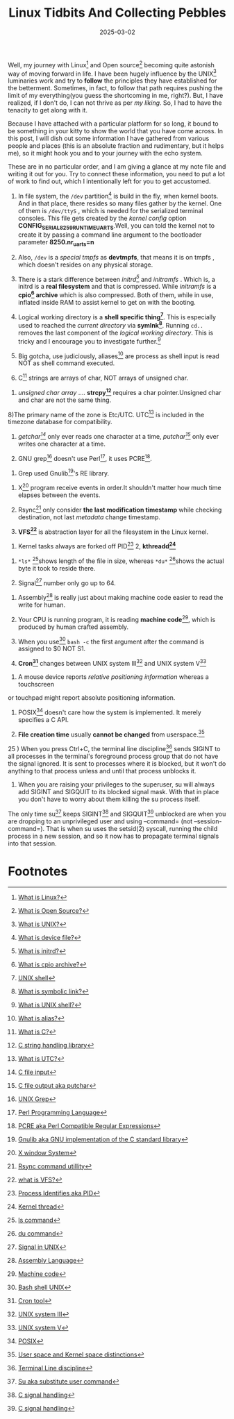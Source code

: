 #+BLOG: Unixbhaskar's Blog
#+POSTID: 1939
#+title: Linux Tidbits And Collecting Pebbles
#+date: 2025-03-02
#+tags: Technical Linux Opensource

Well, my journey with Linux[fn:1] and Open source[fn:2] becoming quite astonish
way of moving forward in life. I have been hugely influence by the UNIX[fn:3]
luminaries work and try to *follow* the principles they have established for the
betterment. Sometimes, in fact, to follow that path requires pushing the limit
of my everything(you guess the shortcoming in me, right?). But, I have realized,
if I don't do, I can not thrive as per /my liking/. So, I had to have the tenacity
to get along with it.


Because I have attached with a particular platform for so long, it bound to be
something in your kitty to show the world that you have come across. In this
post, I will dish out some information I have gathered from various
people and places (this is an absolute fraction and rudimentary, but it helps
me), so it might hook you and to your journey with the echo system.

These are in no particular order, and I am giving a glance at my note file and
writing it out for you. Try to connect these information, you need to put a lot
of work to find out, which I intentionally left for you to get accustomed.

1) In file system, the =/dev= partition[fn:4] is build in the fly, when kernel boots. And
   in that place, there resides so many files gather by the kernel. One of them
   is =/dev/ttyS= , which is needed for the serialized terminal consoles. This
   file gets created by the /kernel config/ option
   *CONFIG_SERIAL_8259_RUNTIME_UARTS*.Well, you can told the kernel not to create
   it by passing a command line argument to the bootloader parameter
   *8250.nr_uarts=n*

2) Also, =/dev= is a /special tmpfs/  as *devtmpfs*, that means it is on tmpfs , which
   doesn't resides on any physical storage.

3) There is a stark difference between /initrd[fn:5]/ and /initramfs/ . Which is, a
   initrd is a *real filesystem* and that is compressed. While /initramfs/ is a
   *cpio[fn:6] archive* which is also compressed. Both of them, while in use, inflated
   inside RAM to assist kernel to get on with the booting.

4) Logical working directory is a *shell specific thing[fn:7]*. This is especially used
   to reached the /current directory/ via *symlnk[fn:8]*. Running =cd..= removes the last
   component of the /logical working directory/. This is tricky and I encourage
   you to investigate further.[fn:9]

5) Big gotcha, use judiciously, aliases[fn:10] are process as shell input is read NOT as
   shell command executed.


6) C[fn:11] strings are arrays of char, NOT arrays of unsigned char.


7) /unsigned char array/ .... *strcpy[fn:12]* requires a char pointer.Unsigned char and
   char are not the same thing.


8)The primary name of the zone is Etc/UTC. UTC[fn:13] is included in the timezone
database for compatibility.

9) /getchar[fn:14]/ only ever reads one character at a time, /putchar[fn:15]/ only ever writes one
   character at a time.


10) GNU grep[fn:16] doesn't use Perl[fn:17], it uses PCRE[fn:18].


11) Grep used Gnulib[fn:19]'s RE library.


12) X[fn:20] program receive events in order.It shouldn't matter how much time elapses
    between the events.


13) Rsync[fn:21] only consider *the last modification timestamp* while checking
    destination, not last /metadata/ change timestamp.


14) *VFS[fn:22]* is abstraction layer for all the filesystem in the Linux kernel.


15) Kernel tasks always are forked off PID[fn:23] 2, *kthreadd[fn:24]*


16) =*ls*= [fn:25]shows length of the file in size, whereas =*du*= [fn:26]shows the actual byte it
    took to reside there.


17) Signal[fn:27] number only go up to 64.


18) Assembly[fn:28] is really just about making machine code easier to read the write
    for human.


19) Your CPU is running program, it is reading *machine code*[fn:29], which is produced
    by human crafted assembly.


20) When you use[fn:30] =bash -c= the first argument after the command is assigned to $0
    NOT S1.


21) *Cron[fn:31]* changes between UNIX system III[fn:32] and UNIX system V[fn:33]


22) A mouse device reports /relative positioning information/ whereas a touchscreen
or touchpad might report absolute positioning information.

23) POSIX[fn:34] doesn't care how the system is implemented. It merely specifies a C
    API.


24) *File creation time* usually *cannot be changed* from userspace.[fn:35]


25 ) When you press Ctrl+C, the terminal line discipline[fn:36] sends SIGINT to all
    processes in the terminal's foreground process group that do not have the
    signal ignored. It is sent to processes where it is blocked, but it won't do
    anything to that process unless and until that process unblocks it.


26) When you are raising your privileges to the superuser, su will always add
    SIGINT and SIGQUIT to its blocked signal mask. With that in place you don't have
    to worry about them killing the su process itself.

The only time su[fn:37] keeps SIGINT[fn:38] and SIGQUIT[fn:39] unblocked are when you are
dropping to an unprivileged user and using --command= (not
--session-command=). That is when su uses the setsid(2) syscall, running the
child process in a new session, and so it now has to propagate terminal signals
into that session.

* Footnotes

[fn:1] [[https://en.wikipedia.org/wiki/Linux][What is Linux?]]

[fn:2][[https://en.wikipedia.org/wiki/Open_source][What is Open Source?]]

[fn:3][[https://en.wikipedia.org/wiki/Unix][What is UNIX?]]

[fn:4][[https://en.wikipedia.org/wiki/Device_file][What is device file?]]

[fn:5][[https://en.wikipedia.org/wiki/Initial_ramdisk][What is initrd?]]

[fn:6][[https://en.wikipedia.org/wiki/Cpio][What is cpio archive?]]

[fn:7] [[https://en.wikipedia.org/wiki/Unix_shell][UNIX shell]]

[fn:8][[https://en.wikipedia.org/wiki/Symbolic_link][What is symbolic link?]]

[fn:9][[https://en.wikipedia.org/wiki/Bash_(Unix_shell)][What is UNIX shell?]]

[fn:10][[https://en.wikipedia.org/wiki/Alias_(command)][What is alias?]]

[fn:11] [[https://en.wikipedia.org/wiki/C_(programming_language)][What is C?]]

[fn:12][[https://en.wikipedia.org/wiki/C_string_handling][C string handling library]]

[fn:13][[https://en.wikipedia.org/wiki/Coordinated_Universal_Time][What is UTC?]]

[fn:14][[https://en.wikipedia.org/wiki/C_file_input/output#getchar][C file input]]

[fn:15] [[https://en.wikipedia.org/wiki/C_file_input/output#putchar][C file output aka putchar]]

[fn:16] [[https://en.wikipedia.org/wiki/Grep][UNIX Grep]]

[fn:17] [[https://en.wikipedia.org/wiki/Perl][Perl Programming Language]]

[fn:18] [[https://en.wikipedia.org/wiki/Perl_Compatible_Regular_Expressions][PCRE aka Perl Compatible Regular Expressions]]

[fn:19] [[https://en.wikipedia.org/wiki/Gnulib][Gnulib aka GNU implementation of the C standard library]]

[fn:20] [[https://en.wikipedia.org/wiki/X_Window_System][X window System]]

[fn:21] [[https://en.wikipedia.org/wiki/Rsync][Rsync command utillity]]

[fn:22] [[https://en.wikipedia.org/wiki/Virtual_file_system][what is VFS?]]

[fn:23] [[https://en.wikipedia.org/wiki/Process_identifier][Process Identifies aka PID]]

[fn:24] [[https://en.wikipedia.org/wiki/Thread_(computing)#kernel_thread][Kernel thread]]

[fn:25] [[https://en.wikipedia.org/wiki/Ls][ls command]]

[fn:26] [[https://en.wikipedia.org/wiki/Du_(Unix)][du command]]

[fn:27] [[https://en.wikipedia.org/wiki/Signal_(IPC)][Signal in UNIX]]

[fn:28] [[https://en.wikipedia.org/wiki/Assembly_language][Assembly Language]]

[fn:29] [[https://en.wikipedia.org/wiki/Machine_code][Machine code]]

[fn:30] [[https://en.wikipedia.org/wiki/Bash_(Unix_shell)][Bash shell UNIX]]

[fn:31] [[https://en.wikipedia.org/wiki/Cron][Cron tool]]

[fn:32] [[https://en.wikipedia.org/wiki/UNIX_System_III][UNIX system III]]

[fn:33] [[https://en.wikipedia.org/wiki/UNIX_System_V][UNIX system V]]

[fn:34] [[https://en.wikipedia.org/wiki/POSIX][POSIX]]

[fn:35] [[https://en.wikipedia.org/wiki/User_space_and_kernel_space][User space and Kernel space distinctions]]

[fn:36] [[https://en.wikipedia.org/wiki/Line_discipline][Terminal Line discipline]]

[fn:37] [[https://en.wikipedia.org/wiki/Su_(Unix)][Su aka substitute user command]]

[fn:38] [[https://en.wikipedia.org/wiki/C_signal_handling][C signal handling]]

[fn:39] [[https://en.wikipedia.org/wiki/C_signal_handling][C signal handling]]
